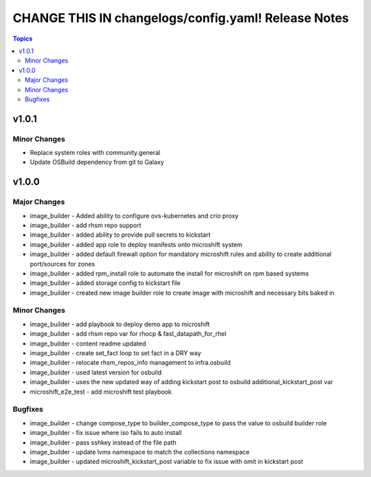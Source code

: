 ====================================================
CHANGE THIS IN changelogs/config.yaml! Release Notes
====================================================

.. contents:: Topics


v1.0.1
======

Minor Changes
-------------

- Replace system roles with community.general
- Update OSBuild dependency from git to Galaxy

v1.0.0
======

Major Changes
-------------

- image_builder - Added ability to configure ovs-kubernetes and crio proxy
- image_builder - add rhsm repo support
- image_builder - added ability to provide pull secrets to kickstart
- image_builder - added app role to deploy manifests onto microshift system
- image_builder - added default firewall option for mandatory microshift rules and ability to create additional port/sources for zones
- image_builder - added rpm_install role to automate the install for microshift on rpm based systems
- image_builder - added storage config to kickstart file
- image_builder - created new image builder role to create image with microshift and necessary bits baked in

Minor Changes
-------------

- image_builder - add playbook to deploy demo app to microshift
- image_builder - add rhsm repo var for rhocp & fast_datapath_for_rhel
- image_builder - content readme updated
- image_builder - create set_fact loop to set fact in a DRY way
- image_builder - relocate rhsm_repos_info management to infra.osbuild
- image_builder - used latest version for osbuild
- image_builder - uses the new updated way of adding kickstart post to osbuild additional_kickstart_post var
- microshift_e2e_test - add microshift test playbook

Bugfixes
--------

- image_builder - change compose_type to builder_compose_type to pass the value to osbuild builder role
- image_builder - fix issue where iso fails to auto install
- image_builder - pass sshkey instead of the file path
- image_builder - update lvms namespace to match the collections namespace
- image_builder - updated microshift_kickstart_post variable to fix issue with omit in kickstart post
